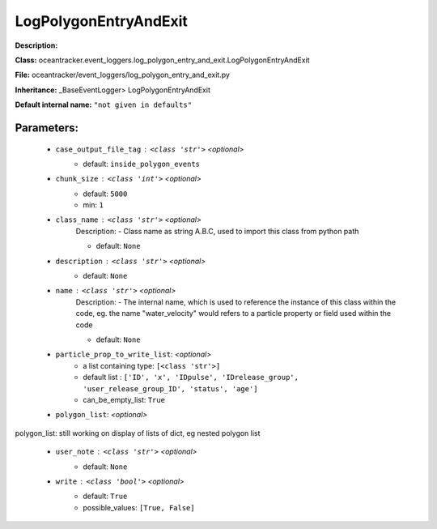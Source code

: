#######################
LogPolygonEntryAndExit
#######################

**Description:** 

**Class:** oceantracker.event_loggers.log_polygon_entry_and_exit.LogPolygonEntryAndExit

**File:** oceantracker/event_loggers/log_polygon_entry_and_exit.py

**Inheritance:** _BaseEventLogger> LogPolygonEntryAndExit

**Default internal name:** ``"not given in defaults"``


Parameters:
************

	* ``case_output_file_tag`` :   ``<class 'str'>``   *<optional>*
		- default: ``inside_polygon_events``

	* ``chunk_size`` :   ``<class 'int'>``   *<optional>*
		- default: ``5000``
		- min: ``1``

	* ``class_name`` :   ``<class 'str'>``   *<optional>*
		Description: - Class name as string A.B.C, used to import this class from python path

		- default: ``None``

	* ``description`` :   ``<class 'str'>``   *<optional>*
		- default: ``None``

	* ``name`` :   ``<class 'str'>``   *<optional>*
		Description: - The internal name, which is used to reference the instance of this class within the code, eg. the name "water_velocity" would refers to a particle property or field used within the code

		- default: ``None``

	* ``particle_prop_to_write_list``:  *<optional>*
		- a list containing type:  ``[<class 'str'>]``
		- default list : ``['ID', 'x', 'IDpulse', 'IDrelease_group', 'user_release_group_ID', 'status', 'age']``
		- can_be_empty_list: ``True``

	* ``polygon_list``:  *<optional>*

polygon_list: still working on display  of lists of dict, eg nested polygon list 

	* ``user_note`` :   ``<class 'str'>``   *<optional>*
		- default: ``None``

	* ``write`` :   ``<class 'bool'>``   *<optional>*
		- default: ``True``
		- possible_values: ``[True, False]``

